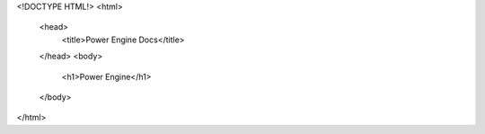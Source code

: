 <!DOCTYPE HTML!>
<html>
  <head>
    <title>Power Engine Docs</title>
  </head>
  <body>
    <h1>Power Engine</h1>
  </body>
</html>
